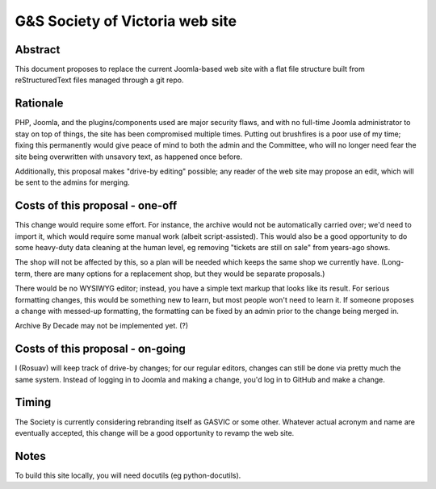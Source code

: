 ================================
G&S Society of Victoria web site
================================

Abstract
========

This document proposes to replace the current Joomla-based web site with a flat
file structure built from reStructuredText files managed through a git repo.

Rationale
=========

PHP, Joomla, and the plugins/components used are major security flaws, and with
no full-time Joomla administrator to stay on top of things, the site has been
compromised multiple times. Putting out brushfires is a poor use of my time;
fixing this permanently would give peace of mind to both the admin and the
Committee, who will no longer need fear the site being overwritten with
unsavory text, as happened once before.

Additionally, this proposal makes "drive-by editing" possible; any reader of
the web site may propose an edit, which will be sent to the admins for merging.

Costs of this proposal - one-off
================================

This change would require some effort. For instance, the archive would not be
automatically carried over; we'd need to import it, which would require some
manual work (albeit script-assisted). This would also be a good opportunity
to do some heavy-duty data cleaning at the human level, eg removing "tickets
are still on sale" from years-ago shows.

The shop will not be affected by this, so a plan will be needed which keeps
the same shop we currently have. (Long-term, there are many options for a
replacement shop, but they would be separate proposals.)

There would be no WYSIWYG editor; instead, you have a simple text markup that
looks like its result. For serious formatting changes, this would be something
new to learn, but most people won't need to learn it. If someone proposes a
change with messed-up formatting, the formatting can be fixed by an admin prior
to the change being merged in.

Archive By Decade may not be implemented yet. (?)

Costs of this proposal - on-going
=================================

I (Rosuav) will keep track of drive-by changes; for our regular editors,
changes can still be done via pretty much the same system. Instead of logging
in to Joomla and making a change, you'd log in to GitHub and make a change.

Timing
======

The Society is currently considering rebranding itself as GASVIC or some other.
Whatever actual acronym and name are eventually accepted, this change will be
a good opportunity to revamp the web site.

Notes
=====

To build this site locally, you will need docutils (eg python-docutils).
